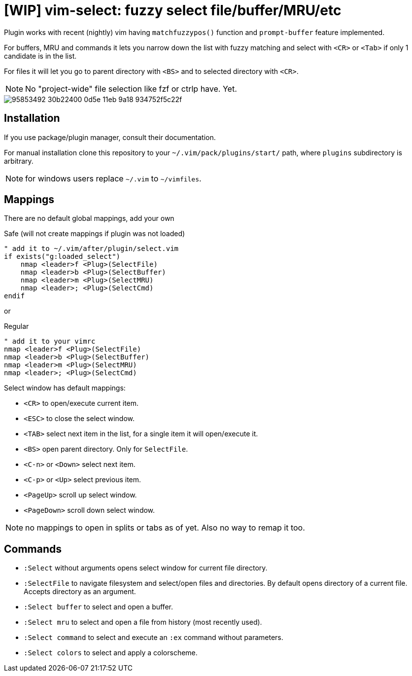 = [WIP] vim-select: fuzzy select file/buffer/MRU/etc

Plugin works with recent (nightly) vim having `matchfuzzypos()` function and
`prompt-buffer` feature implemented.

For buffers, MRU and commands it lets you narrow down the list with fuzzy
matching and select with `<CR>` or `<Tab>` if only 1 candidate is in the list.

For files it will let you go to parent directory with `<BS>` and to selected
directory with `<CR>`.


NOTE: No "project-wide" file selection like fzf or ctrlp have. Yet.

image::https://user-images.githubusercontent.com/234774/95853492-30b22400-0d5e-11eb-9a18-934752f5c22f.gif[]

== Installation

If you use package/plugin manager, consult their documentation.

For manual installation clone this repository to your
`~/.vim/pack/plugins/start/` path, where `plugins` subdirectory is arbitrary.

NOTE: for windows users replace `~/.vim` to `~/vimfiles`.


== Mappings

There are no default global mappings, add your own

.Safe (will not create mappings if plugin was not loaded)
[source,vim]
------------------------------------------------------------------------------
" add it to ~/.vim/after/plugin/select.vim
if exists("g:loaded_select")
    nmap <leader>f <Plug>(SelectFile)
    nmap <leader>b <Plug>(SelectBuffer)
    nmap <leader>m <Plug>(SelectMRU)
    nmap <leader>; <Plug>(SelectCmd)
endif
------------------------------------------------------------------------------

or 

.Regular
[source,vim]
------------------------------------------------------------------------------
" add it to your vimrc
nmap <leader>f <Plug>(SelectFile)
nmap <leader>b <Plug>(SelectBuffer)
nmap <leader>m <Plug>(SelectMRU)
nmap <leader>; <Plug>(SelectCmd)
------------------------------------------------------------------------------

Select window has default mappings:

* `<CR>` to open/execute current item.
* `<ESC>` to close the select window.
* `<TAB>` select next item in the list, for a single item it will open/execute
  it.
* `<BS>` open parent directory. Only for `SelectFile`.
* `<C-n>` or `<Down>` select next item.
* `<C-p>` or `<Up>` select previous item.
* `<PageUp>` scroll up select window.
* `<PageDown>` scroll down select window.

NOTE: no mappings to open in splits or tabs as of yet. Also no way to remap it too.


== Commands

* `:Select` without arguments opens select window for current file directory.
* `:SelectFile` to navigate filesystem and select/open files and directories.
  By default opens directory of a current file. Accepts directory as an
  argument.
* `:Select buffer` to select and open a buffer.
* `:Select mru` to select and open a file from history (most recently used).
* `:Select command` to select and execute an `:ex` command without parameters.
* `:Select colors` to select and apply a colorscheme.
